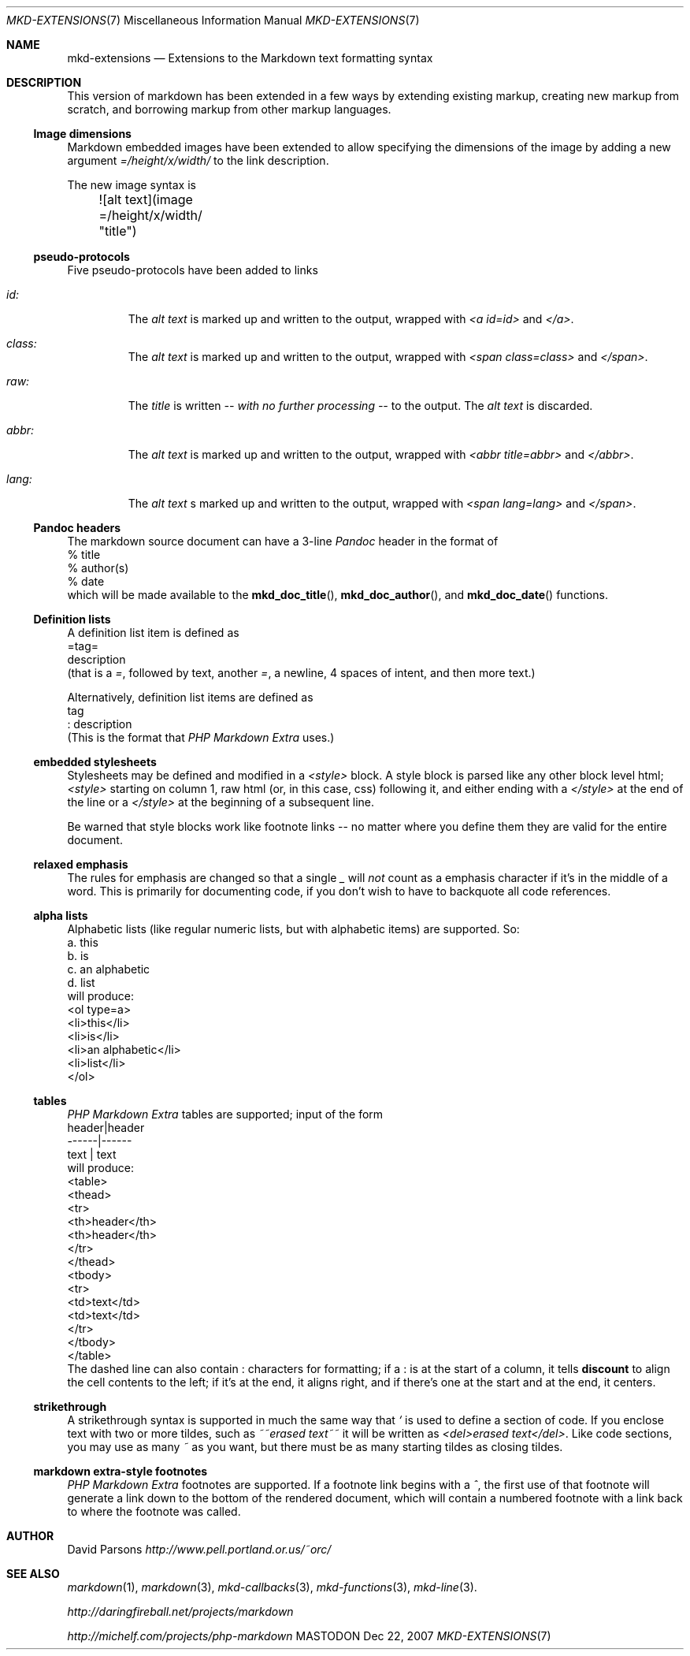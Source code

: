 .\"
.Dd Dec 22, 2007
.Dt MKD-EXTENSIONS 7
.Os MASTODON
.Sh NAME
.Nm mkd-extensions
.Nd Extensions to the Markdown text formatting syntax
.Sh DESCRIPTION
This version of markdown has been extended in a few ways by
extending existing markup, creating new markup from scratch,
and borrowing markup from other markup languages.
.Ss Image dimensions
Markdown embedded images have been extended to allow specifying
the dimensions of the image by adding a new argument
.Em =/height/x/width/
to the link description.
.Pp
The new image syntax is
.nf
	![alt text](image =/height/x/width/ "title")
.fi
.Ss pseudo-protocols
Five pseudo-protocols have been added to links
.Bl -tag -width XXXXX
.It Ar id:
The
.Ar "alt text"
is marked up and written to the output, wrapped with
.Em "<a id=id>"
and
.Em "</a>" .
.It Ar class:
The
.Ar "alt text"
is marked up and written to the output, wrapped with
.Em "<span class=class>"
and
.Em "</span>" .
.It Ar raw:
The
.Ar title
is written
.Em -- with no further processing --
to the output.  The
.Ar "alt text"
is discarded.
.It Ar abbr:
The
.Ar "alt text"
is marked up and written to the output, wrapped with
.Em "<abbr title=abbr>"
and
.Em "</abbr>" .
.It Ar lang:
The
.Ar "alt text"
s marked up and written to the output, wrapped with
.Em "<span lang=lang>"
and
.Em "</span>" .
.El
.Ss Pandoc headers
The markdown source document can have a 3-line
.Xr Pandoc
header in the format of
.nf
    % title
    % author(s)
    % date
.fi
which will be made available to the
.Fn mkd_doc_title ,
.Fn mkd_doc_author ,
and
.Fn mkd_doc_date
functions.
.Ss Definition lists
A definition list item
is defined as
.nf
=tag=
    description
.fi
(that is a
.Ar = ,
followed by text, another
.Ar = ,
a newline, 4 spaces of intent, and then more text.)
.Pp
Alternatively, definition list items are defined as
.nf
tag
: description
.fi
(This is the format that
.Ar "PHP Markdown Extra"
uses.)
.Pp
.Ss embedded stylesheets
Stylesheets may be defined and modified in a
.Em <style>
block.   A style block is parsed like any other
block level html;
.Em <style>
starting on column 1, raw html (or, in this case, css) following
it, and either ending with a
.Em </style>
at the end of the line or a
.Em </style>
at the beginning of a subsequent line.
.Pp
Be warned that style blocks work like footnote links -- no matter
where you define them they are valid for the entire document.
.Ss relaxed emphasis
The rules for emphasis are changed so that a single
.Ar _
will
.Em not
count as a emphasis character if it's in the middle of a word.
This is primarily for documenting code, if you don't wish to
have to backquote all code references.
.Ss alpha lists
Alphabetic lists (like regular numeric lists, but with alphabetic
items) are supported.    So:
.nf
    a. this
    b. is
    c. an alphabetic
    d. list
.fi
will produce:
.nf
    <ol type=a>
    <li>this</li>
    <li>is</li>
    <li>an alphabetic</li>
    <li>list</li>
    </ol>
.fi
.Ss tables
.Ar "PHP Markdown Extra"
tables are supported;  input of the form
.nf
    header|header
    ------|------
     text | text
.fi
will produce:
.nf
    <table>
    <thead>
    <tr>
    <th>header</th>
    <th>header</th>
    </tr>
    </thead>
    <tbody>
    <tr>
    <td>text</td>
    <td>text</td>
    </tr>
    </tbody>
    </table>
.fi
The dashed line can also contain
.Em :
characters for formatting;  if a
.Em :
is at the start of a column, it tells
.Nm discount
to align the cell contents to the left;  if it's at the end, it
aligns right, and if there's one at the start and at the
end, it centers.
.Ss strikethrough
A strikethrough syntax is supported in much the same way that
.Ar `
is used to define a section of code.   If you enclose text with
two or more tildes, such as
.Em ~~erased text~~
it will be written as
.Em "<del>erased text</del>" .
Like code sections, you may use as many
.Ar ~
as you want, but there must be as many starting tildes as closing
tildes.
.Ss markdown extra-style footnotes
.Ar "PHP Markdown Extra"
footnotes are supported.   If a footnote link begins with a
.Ar ^ ,
the first use of that footnote will generate a link down to the
bottom of the rendered document, which will contain a numbered footnote
with a link back to where the footnote was called.
.Sh AUTHOR
David Parsons
.%T http://www.pell.portland.or.us/~orc/
.Sh SEE ALSO
.Xr markdown 1 ,
.Xr markdown 3 ,
.Xr mkd-callbacks 3 ,
.Xr mkd-functions 3 ,
.Xr mkd-line 3 .
.Pp
.%T http://daringfireball.net/projects/markdown
.Pp
.%T http://michelf.com/projects/php-markdown

